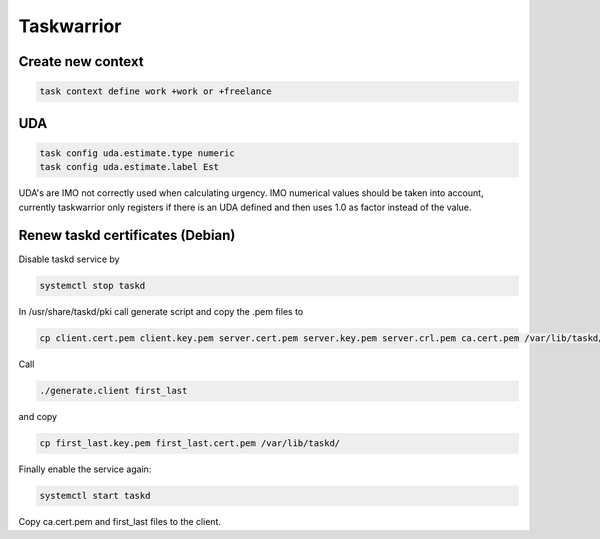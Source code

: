 Taskwarrior
-----------

Create new context
..................

.. code:: bash

   task context define work +work or +freelance

UDA
...

.. code:: bash

   task config uda.estimate.type numeric
   task config uda.estimate.label Est

UDA's are IMO not correctly used when calculating urgency. IMO numerical values should be taken into account, currently taskwarrior only registers if there is an UDA defined and then uses 1.0 as factor instead of the value.

Renew taskd certificates (Debian)
.................................

Disable taskd service by

.. code:: bash

   systemctl stop taskd

In /usr/share/taskd/pki call generate script and copy the .pem files to


.. code:: bash

   cp client.cert.pem client.key.pem server.cert.pem server.key.pem server.crl.pem ca.cert.pem /var/lib/taskd/

Call

.. code:: bash

   ./generate.client first_last

and copy

.. code:: bash

   cp first_last.key.pem first_last.cert.pem /var/lib/taskd/

Finally enable the service again:

.. code:: bash

   systemctl start taskd


Copy ca.cert.pem and first_last files to the client.

